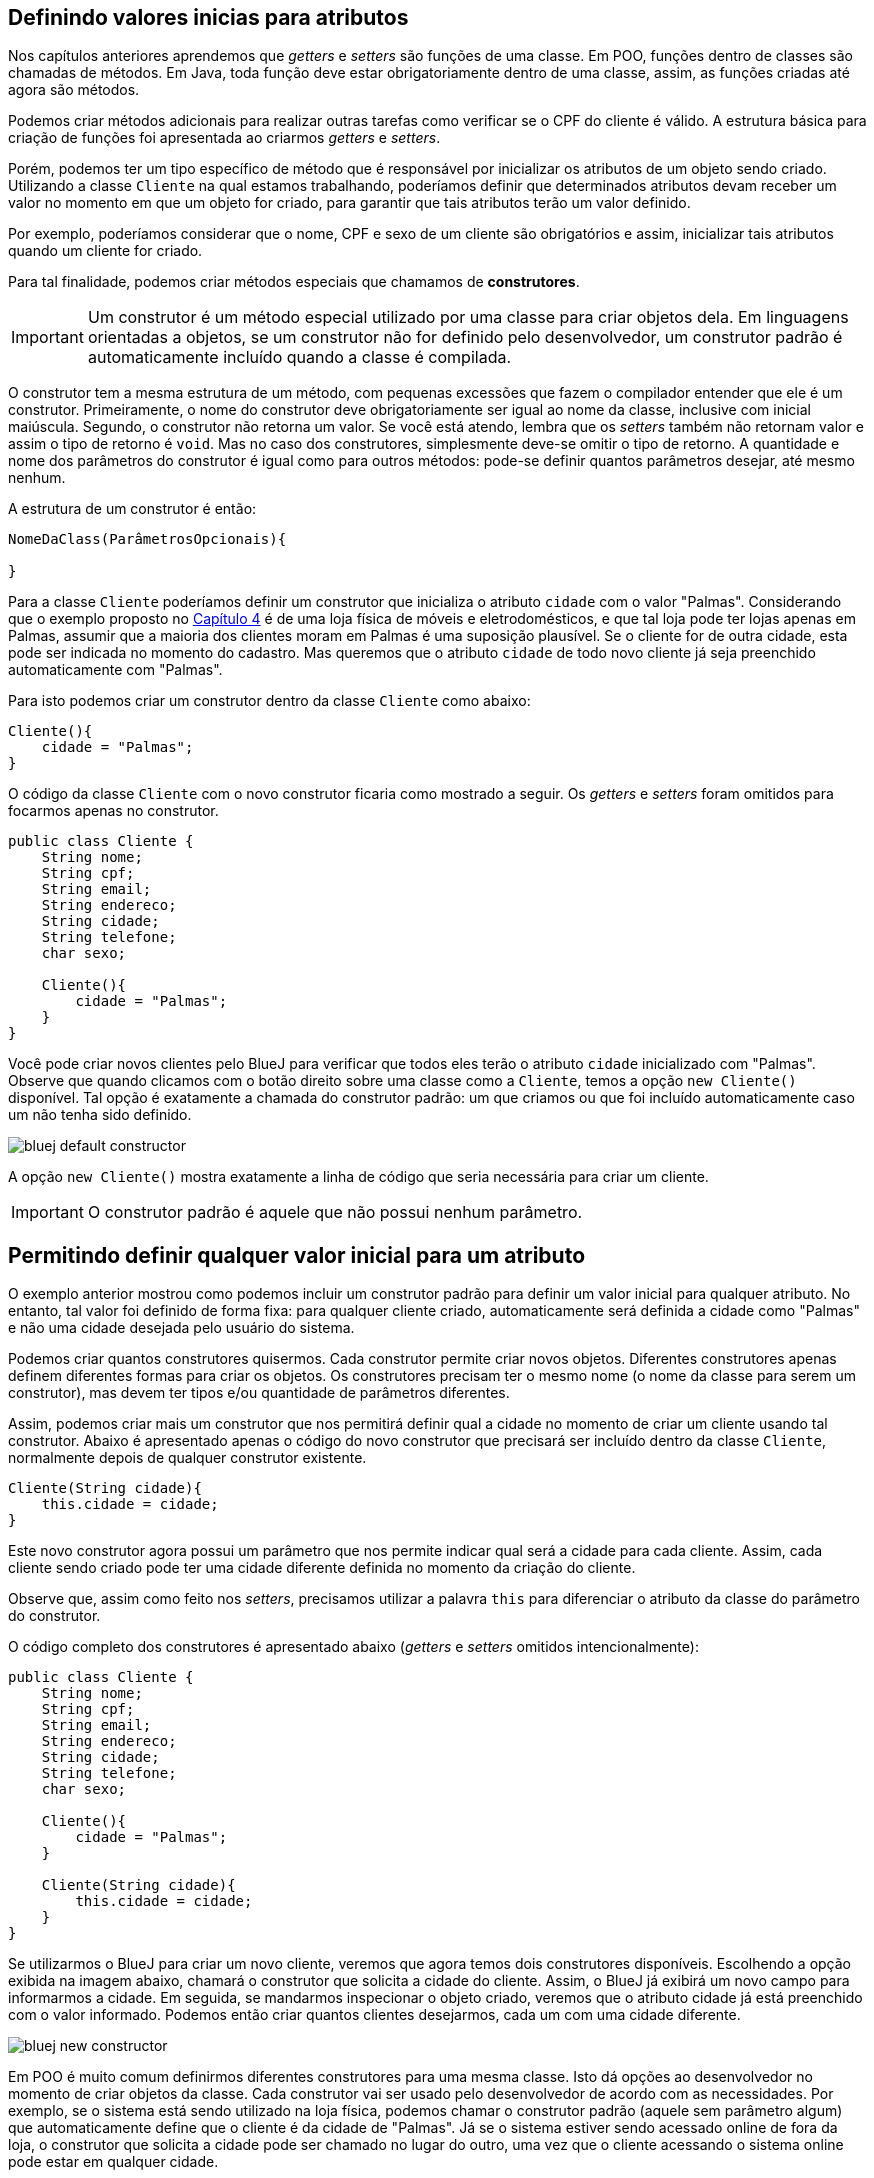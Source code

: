 :imagesdir: images

== Definindo valores inicias para atributos

Nos capítulos anteriores aprendemos que _getters_ e _setters_ são funções de uma classe. Em POO, funções dentro de classes são chamadas de métodos. Em Java, toda função deve estar obrigatoriamente dentro de uma classe, assim, as funções criadas até agora são métodos.

Podemos criar métodos adicionais para realizar outras tarefas como verificar se o CPF do cliente é válido. A estrutura básica para criação de funções foi apresentada ao criarmos _getters_ e _setters_.

Porém, podemos ter um tipo específico de método que é responsável por inicializar os atributos de um objeto sendo criado. Utilizando a classe `Cliente` na qual estamos trabalhando, poderíamos definir que determinados atributos devam receber um valor no momento em que um objeto for criado, para garantir que tais atributos terão um valor definido.

Por exemplo, poderíamos considerar que o nome, CPF e sexo de um cliente são obrigatórios e assim, inicializar tais atributos quando um cliente for criado. 

Para tal finalidade, podemos criar métodos especiais que chamamos de *construtores*. 

IMPORTANT: Um construtor é um método especial utilizado por uma classe para criar objetos dela. Em linguagens orientadas a objetos, se um construtor não for definido pelo desenvolvedor, um construtor padrão é automaticamente incluído quando a classe é compilada.

O construtor tem a mesma estrutura de um método, com pequenas excessões que fazem o compilador entender que ele é um construtor. Primeiramente, o nome do construtor deve obrigatoriamente ser igual ao nome da classe, inclusive com inicial maiúscula. Segundo, o construtor não retorna um valor. Se você está atendo, lembra que os _setters_ também não retornam valor e assim o tipo de retorno é `void`. Mas no caso dos construtores, simplesmente deve-se omitir o tipo de retorno. A quantidade e nome dos parâmetros do construtor é igual como para outros métodos: pode-se definir quantos parâmetros desejar, até mesmo nenhum. 

A estrutura de um construtor é então:

[source,java]
----
NomeDaClass(ParâmetrosOpcionais){

}
----

Para a classe `Cliente` poderíamos definir um construtor que inicializa o atributo `cidade` com o valor "Palmas". Considerando que o exemplo proposto no link:chapter4.html[Capítulo 4] é de uma loja física de móveis e eletrodomésticos, e que tal loja pode ter lojas apenas em Palmas, assumir que a maioria dos clientes moram em Palmas é uma suposição plausível. Se o cliente for de outra cidade, esta pode ser indicada no momento do cadastro. Mas queremos que o atributo `cidade` de todo novo cliente já seja preenchido automaticamente com "Palmas".

Para isto podemos criar um construtor dentro da classe `Cliente` como abaixo:

[source,java]
----
Cliente(){
    cidade = "Palmas";
}
----

O código da classe `Cliente` com o novo construtor ficaria como mostrado a seguir. Os _getters_ e _setters_ foram omitidos para focarmos apenas no construtor.

[source,java]
----
public class Cliente {
    String nome;
    String cpf;
    String email;
    String endereco;
    String cidade;
    String telefone;
    char sexo;
    
    Cliente(){
        cidade = "Palmas";
    }
}
----

Você pode criar novos clientes pelo BlueJ para verificar que todos eles terão o atributo `cidade` inicializado com "Palmas". Observe que quando clicamos com o botão direito sobre uma classe como a `Cliente`, temos a opção `new Cliente()` disponível. Tal opção é exatamente a chamada do construtor padrão: um que criamos ou que foi incluído automaticamente caso um não tenha sido definido.

image::bluej-default-constructor.png[]

A opção `new Cliente()` mostra exatamente a linha de código que seria necessária para criar um cliente.

IMPORTANT: O construtor padrão é aquele que não possui nenhum parâmetro.

== Permitindo definir qualquer valor inicial para um atributo

O exemplo anterior mostrou como podemos incluir um construtor padrão para definir um valor inicial para qualquer atributo. No entanto, tal valor foi definido de forma fixa: para qualquer cliente criado, automaticamente será definida a cidade como "Palmas" e não uma cidade desejada pelo usuário do sistema.

Podemos criar quantos construtores quisermos. Cada construtor permite criar novos objetos. Diferentes construtores apenas definem diferentes formas para criar os objetos. Os construtores precisam ter o mesmo nome (o nome da classe para serem um construtor), mas devem ter tipos e/ou quantidade de parâmetros diferentes.

Assim, podemos criar mais um construtor que nos permitirá definir qual a cidade no momento de criar um cliente usando tal construtor. Abaixo é apresentado apenas o código do novo construtor que precisará ser incluído dentro da classe `Cliente`, normalmente depois de qualquer construtor existente.

[source,java]
----
Cliente(String cidade){
    this.cidade = cidade;
}
----

Este novo construtor agora possui um parâmetro que nos permite indicar qual será a cidade para cada cliente. Assim, cada cliente sendo criado pode ter uma cidade diferente definida no momento da criação do cliente.

Observe que, assim como feito nos _setters_, precisamos utilizar a palavra `this` para diferenciar o atributo da classe do parâmetro do construtor.

O código completo dos construtores é apresentado abaixo (_getters_ e _setters_ omitidos intencionalmente):

[source,java]
----
public class Cliente {
    String nome;
    String cpf;
    String email;
    String endereco;
    String cidade;
    String telefone;
    char sexo;
    
    Cliente(){
        cidade = "Palmas";
    }
    
    Cliente(String cidade){
        this.cidade = cidade;
    } 
}
----

Se utilizarmos o BlueJ para criar um novo cliente, veremos que agora temos dois construtores disponíveis. Escolhendo a opção exibida na imagem abaixo, chamará o construtor que solicita a cidade do cliente. Assim, o BlueJ já exibirá um novo campo para informarmos a cidade. Em seguida, se mandarmos inspecionar o objeto criado, veremos que o atributo cidade já está preenchido com o valor informado. Podemos então criar quantos clientes desejarmos, cada um com uma cidade diferente.

image::bluej-new-constructor.png[]

Em POO é muito comum definirmos diferentes construtores para uma mesma classe. Isto dá opções ao desenvolvedor no momento de criar objetos da classe. Cada construtor vai ser usado pelo desenvolvedor de acordo com as necessidades. Por exemplo, se o sistema está sendo utilizado na loja física, podemos chamar o construtor padrão (aquele sem parâmetro algum) que automaticamente define que o cliente é da cidade de "Palmas". Já se o sistema estiver sendo acessado online de fora da loja, o construtor que solicita a cidade pode ser chamado no lugar do outro, uma vez que o cliente acessando o sistema online pode estar em qualquer cidade.

== Processo de criação de objetos

Já sabemos que *construtores* são utilizados para criar objetos. O processo de criação de objetos é denominado *instanciação*. Quando temos uma classe podemos instanciá-la, ou seja, criar um objeto desta classe. Um objeto é então uma instância de um classe.

NOTE: Instância neste contexto signfica exemplar ou caso. Uma instância representa um exemplar de uma classe. Imagine que a descrição de um livro em um site de vendas é a classe que representa o livro e cada exemplar vendido é uma instância daquele livro.

Lembrando que mesmo que não adicionemos um construtor em uma classe, um construtor padrão será incluído automaticamente quando a classe for compilada.

Uma classe sem construtor não permite que objetos sejam criados. Isto é possível e tem suas utilidades, mas é assumo para mais adiante.